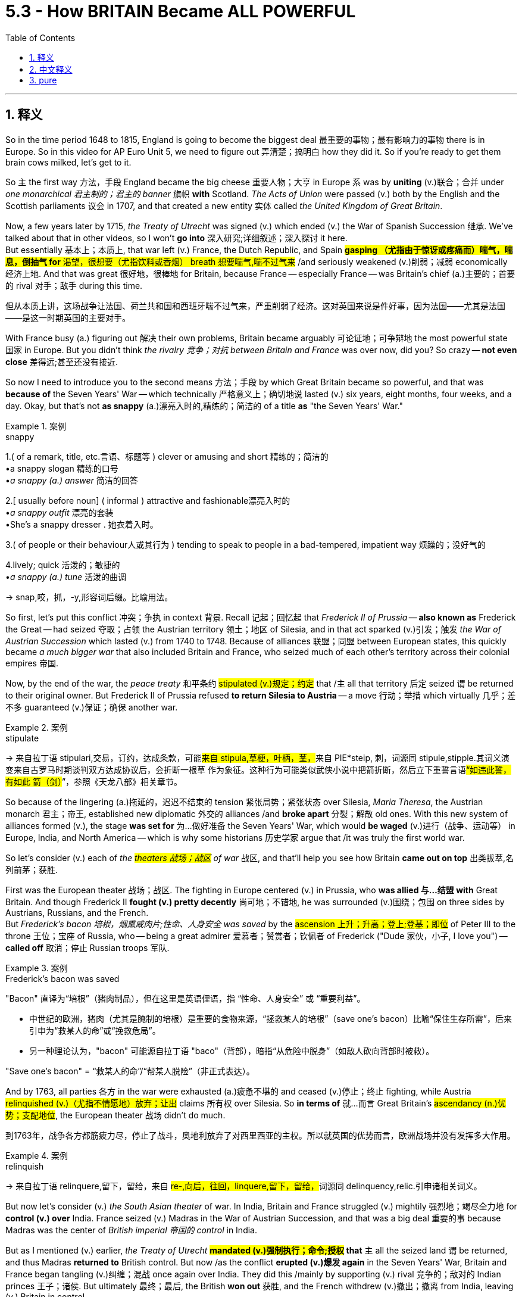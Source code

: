 
= 5.3 - How BRITAIN Became ALL POWERFUL
:toc: left
:toclevels: 3
:sectnums:
:stylesheet: ../../myAdocCss.css

'''

== 释义

So in the time period 1648 to 1815, England is going to become the biggest deal 最重要的事物；最有影响力的事物 there is in Europe. So in this video for AP Euro Unit 5, we need to figure out 弄清楚；搞明白 how they did it. So if you're ready to get them brain cows milked, let's get to it. +

So `主` the first way 方法，手段 England became the big cheese 重要人物；大亨 in Europe `系` was by *uniting* (v.)联合；合并 under _one monarchical 君主制的；君主的 banner_ 旗帜 *with* Scotland. _The Acts of Union_ were passed (v.) both by the English and the Scottish parliaments 议会 in 1707, and that created a new entity 实体 called _the United Kingdom of Great Britain_. +

Now, a few years later by 1715, _the Treaty of Utrecht_ was signed (v.) which ended (v.) the War of Spanish Succession 继承. We've talked about that in other videos, so I won't *go into* 深入研究;详细叙述；深入探讨 it here.  +
But essentially 基本上；本质上, that war left (v.) France, the Dutch Republic, and Spain #**gasping （尤指由于惊讶或疼痛而）喘气，喘息，倒抽气 for** 渴望，很想要（尤指饮料或香烟） breath 想要喘气,喘不过气来# /and seriously weakened (v.)削弱；减弱 economically 经济上地. And that was great 很好地，很棒地 for Britain, because France -- especially France -- was Britain's chief (a.)主要的；首要的 rival 对手；敌手 during this time. +


[.my2]
但从本质上讲，这场战争让法国、荷兰共和国和西班牙喘不过气来，严重削弱了经济。这对英国来说是件好事，因为法国——尤其是法国——是这一时期英国的主要对手。

With France busy (a.) figuring out 解决 their own problems, Britain became arguably 可论证地；可争辩地 the most powerful state 国家 in Europe. But you didn't think _the rivalry 竞争；对抗 between Britain and France_ was over now, did you? So crazy -- *not even close* 差得远;甚至还没有接近. +

So now I need to introduce you to the second means 方法；手段 by which Great Britain became so powerful, and that was *because of* the Seven Years' War -- which technically 严格意义上；确切地说 lasted (v.) six years, eight months, four weeks, and a day. Okay, but that's not *as snappy* (a.)漂亮入时的,精练的；简洁的  of a title *as* "the Seven Years' War." +

[.my1]
.案例
====
.snappy
1.( of a remark, title, etc.言语、标题等 ) clever or amusing and short 精练的；简洁的 +
•a snappy slogan 精练的口号 +
•_a snappy (a.) answer_ 简洁的回答 +

2.[ usually before noun] ( informal ) attractive and fashionable漂亮入时的 +
•_a snappy outfit_ 漂亮的套装 +
•She's a snappy dresser . 她衣着入时。 +

3.( of people or their behaviour人或其行为 ) tending to speak to people in a bad-tempered, impatient way 烦躁的；没好气的 +

4.lively; quick 活泼的；敏捷的 +
•_a snappy (a.) tune_ 活泼的曲调 +

-> snap,咬，抓，-y,形容词后缀。比喻用法。
====

So first, let's put this conflict 冲突；争执 in context 背景. Recall 记起；回忆起 that _Frederick II of Prussia_ -- *also known as* Frederick the Great -- had seized 夺取；占领 the Austrian territory 领土；地区 of Silesia, and in that act sparked (v.)引发；触发 _the War of Austrian Succession_ which lasted (v.) from 1740 to 1748. Because of alliances 联盟；同盟 between European states, this quickly became__ a much bigger war__ that also included Britain and France, who seized much of each other's territory across their colonial empires 帝国. +

Now, by the end of the war, the _peace treaty_ 和平条约 #stipulated (v.)规定；约定# that /`主` all that territory 后定 seized `谓` be returned to their original owner. But Frederick II of Prussia refused *to return Silesia to Austria* -- a move 行动；举措 which virtually 几乎；差不多 guaranteed (v.)保证；确保 another war. +

[.my1]
.案例
====
.stipulate
-> 来自拉丁语 stipulari,交易，订约，达成条款，可能##来自 stipula,草梗，叶柄，茎，##来自 PIE*steip, 刺，词源同 stipule,stipple.其词义演变来自古罗马时期谈判双方达成协议后，会折断一根草 作为象征。这种行为可能类似武侠小说中把箭折断，然后立下重誓言语##“如违此誓，有如此 箭（剑）##”，参照《天龙八部》相关章节。


====

So because of the lingering  (a.)拖延的，迟迟不结束的 tension 紧张局势；紧张状态 over Silesia, _Maria Theresa_, the Austrian monarch 君主；帝王, established new diplomatic 外交的 alliances /and *broke apart* 分裂；解散 old ones. With this new system of alliances formed (v.), the stage *was set for* 为…做好准备 the Seven Years' War, which would *be waged* (v.)进行（战争、运动等） in Europe, India, and North America -- which is why some historians 历史学家 argue that /it was truly the first world war. +

So let's consider (v.) each of _the #theaters 战场；战区# of war_ 战区, and that'll help you see how Britain *came out on top* 出类拔萃,名列前茅；获胜. +

First was the European theater 战场；战区. The fighting in Europe centered (v.) in Prussia, who *was allied 与…结盟 with* Great Britain. And though Frederick II *fought (v.) pretty decently* 尚可地；不错地, he was surrounded (v.)围绕；包围 on three sides by Austrians, Russians, and the French.  +
But _Frederick's bacon 培根，烟熏咸肉片;性命、人身安全 was saved_ by the #ascension 上升；升高；登上;登基；即位# of Peter III to the throne 王位；宝座 of Russia, who -- being a great admirer 爱慕者；赞赏者；钦佩者 of Frederick ("Dude 家伙，小子, I love you") -- *called off* 取消；停止 Russian troops 军队. +

[.my1]
.案例
====
.Frederick’s bacon was saved

​"Bacon"​​ 直译为​​“培根”​​（猪肉制品），但在这里是​​英语俚语​​，指 ​​“性命、人身安全”​​ 或 ​​“重要利益”​​。 +

- 中世纪的欧洲，猪肉（尤其是腌制的培根）是重要的食物来源，​​“拯救某人的培根”​​（save one's bacon）比喻​​“保住生存所需”​​，后来引申为​​“救某人的命”​​或​​“挽救危局”​​。 +
- 另一种理论认为，"bacon" 可能源自拉丁语 ​​"baco"​​（背部），暗指​​“从危险中脱身”​​（如敌人砍向背部时被救）。

"Save one’s bacon"​​ = ​​“救某人的命”​​/​​“帮某人脱险”​​（非正式表达）。
====


And by 1763, all parties 各方 in the war were exhausted (a.)疲惫不堪的 and ceased (v.)停止；终止 fighting, while Austria #relinquished (v.)（尤指不情愿地）放弃；让出# claims 所有权 over Silesia. So *in terms of* 就…而言 Great Britain's #ascendancy (n.)优势；支配地位#, the European theater 战场 didn't do much. +

[.my2]
到1763年，战争各方都筋疲力尽，停止了战斗，奥地利放弃了对西里西亚的主权。所以就英国的优势而言，欧洲战场并没有发挥多大作用。

[.my1]
.案例
====
.relinquish
-> 来自拉丁语 relinquere,留下，留给，来自 ##re-,向后，往回，linquere,留下，留给，##词源同 delinquency,relic.引申诸相关词义。
====

But now let's consider (v.) _the South Asian theater_ of war. In India, Britain and France struggled (v.) mightily 强烈地；竭尽全力地 for *control (v.) over* India. France seized (v.) Madras in the War of Austrian Succession, and that was a big deal 重要的事 because Madras was the center of _British imperial 帝国的 control_ in India. +

But as I mentioned (v.) earlier, _the Treaty of Utrecht_ *#mandated (v.)强制执行；命令;授权# that* `主` all the seized land `谓` be returned, and thus Madras *returned to* British control. But now /as the conflict *erupted (v.)爆发 again* in the Seven Years' War, Britain and France began tangling (v.)纠缠；混战 once again over India. They did this /mainly by supporting (v.) rival 竞争的；敌对的 Indian princes  王子；诸侯. But ultimately 最终；最后, the British *won out* 获胜, and the French withdrew (v.)撤出；撤离 from India, leaving (v.) Britain in control. +

So Britain has India, and that puts (v.) a big _fat (a.)肥的，巨额的 check_ 丰厚的支票 in _the British #ascendancy (n.)优势；支配地位；影响# column_ 栏；列. +

But `主` _the most decisive 决定性的 victory_ for the British in the Seven Years' War  `系` was in the North American theater. And there, the conflict *was known as* the French and Indian War. +

So the prime minister 首相 of Britain, William Pitt the Elder, understood that `主` the greatest #impediment (n.)障碍；阻碍# to the expansion 扩张；扩大 of Britain's empire `系` was the massive (a.)巨大的；大量的 French colonial empire. Therefore, Pitt *concentrated* (v.)集中（注意力、精力等） much of Britain's resources *into* this theater of war. +

It was called _the French and Indian War_ /because the French *allied (v.) with* North American Indians, who *saw* the French traders *as* less of a threat 威胁 to _their way of life_ 他们的生活方式 *than* the British settlers 移民 -- who just couldn't seem *to satisfy (v.)满足 their deep, gaping (a.)（洞）豁开的；（伤口）敞开的；（嘴巴）张大的 want-holes* with enough land. +

[.my2]
这场战争被称为"法印战争"，因为法国人与北美印第安人结盟，他们认为法国商人对他们的生活方式的威胁, 比英国殖民者要小——英国殖民者似乎无法用足够的土地来满足他们深而大的欲望.

[.my1]
.案例
====
.Gaping want-holes
- ​gaping​​（形容词）：​​“裂开的、张着大口的”​​（形容空洞、贪婪或无法满足的状态）。
- ​want-hole​​（合成俚语,生造词）： +
​​"want"​​ = 欲望 +
​​"hole"​​ = 洞 → 比喻​​“永远填不满的欲望深渊”​​。

"deep, gaping want-holes"​​ = ​​“深不见底的欲望之洞”​​

.French & Indian War
image:/img/French and Indian War.jpg[,100%]


====

So despite 尽管 the early successes from the French, the British Navy *ended up* 最终；结果 pounding (v.)连续重击 them, and eventually the British won. +

_As a result of_ the Treaty of Paris, which ended (v.) the war, Britain gained _a metric butt-load of 大量的 land_ from France's colonial empire, including large parts of Canada and all the land 后定说明 east of the Mississippi River. Additionally 此外, Spain -- who was France's ally 盟友 in the war -- *ceded* (v.)割让;屈服；让与 Florida *to* the British as well. +

*Now that* 既然，由于 the Seven Years' War *had come to an end* 结束, out of _the smoking rubble_ (（倒塌的墙或建筑留下的）瓦砾，碎石) 冒烟的瓦砾, Britain became the world's greatest superpower 超级大国. +

But you didn't think that /Britain and France were done fighting, did you? So crazy. +

[.my2]
但你不认为英法之间的战争已经结束了，是吗？

In 1776, Britain's North American colonies 殖民地 *decided that* they wanted independence 独立, and that *led to* 导致 the American Revolution. Now remember (v.), Britain is the world's most powerful nation at this time. Do you really think _these #fledgling （刚会飞的）幼鸟;新兴的；初出茅庐的# little colonies_ *stand (v.) a chance* 有机会；有希望 后定说明 against those odds （事物发生的）可能性，机会；困难，不利条件；投注赔率；（力量、权力或资源上的）优势? +

[.my1]
.案例
====
.fledgling
(n.) +
( BrE alsofledge·ling ) +
1.a young bird that has just learnt to fly （刚会飞的）幼鸟 +

2.( usually before another noun通常置于另一名词前 ) a person, an organization or a system that is new and without experience 初出茅庐的人；无经验的组织；新体系 +
•_fledgling democracies_ 新兴的民主国家 +

-> 来自fledge, 羽毛。-ling, 小词后缀。


====

The answer is no. _There is no way_ that 13 British colonies are going to win (v.) against Britain. +

Oh, but here comes (v.) France /#*to save (v.) the day* 挽救局势,拯救局面#. +

Yes, the American colonists 殖民者 were well *aware (a.) of* 意识到 this long-lasting 持久的；长期的 rivalry (n.)竞争，较量 between Britain and France, and thus #courted (v.)寻求；设法获得;法院；法庭# France to come /help (v.) *throw Britain off of its back* 摆脱英国的控制.   +
And look, France didn't help /because they, you know, read (v.) _the Declaration of Independence_ and were like, "Oh my, our hearts *beat (v.) fast* at _this call (n.) for liberty_!" (That's not even _a French accent_ 口音，腔调. What was that?) +

[.my1]
.案例
====
.court
(v.)TRY TO PLEASE 试图取悦 +
1.[ VN] to try to please sb in order to get sth you want, especially the support of a person, an organization, etc. （为有所求，尤指寻求支持而）试图取悦，讨好，争取 +
SYN cultivate +
•Both candidates have spent (v.) the last month *courting (v.) the media*. 两位候选人在过去的一个月里都在取悦媒体。 +

TRY TO GET 试图得到 +
2.[ VN] ( formal ) to try to obtain sth 试图获得；博得 +
•He has never *courted (v.) popularity*. 他从不追求名望。 +

INVITE STH BAD 招致灾祸 +
3.[ VN] ( formal ) to do sth that might result in sth unpleasant happening招致，酿成，导致（不愉快的事） +
•*to court (v.) danger/death/disaster* 招致危险╱死亡╱灾难 +
•As a politician he has often courted (v.) controversy.作为政治人物，他常常招致争议。 +

HAVE RELATIONSHIP 建立感情 +
4.[ VN] ( old-fashioned) if *a man courts (v.) a woman*, he spends time with her and tries to make her love him, so that they can get married （向女子）求爱，求婚 +

5.*be courting* : [ V] ( old-fashioned) ( of a man and a woman 男女 ) to have a romantic relationship before getting married 恋爱 +
•At that time *they had been courting* (v.) for several years.当时他们已经谈了好几年的恋爱了。 +

——see also courtship +

.*Throw* Britain *off* of its back

- ​​"throw off"​​：​​“甩掉、摆脱”​​（字面指“从身上甩开某物”）。
- ​​"off of its back"​​：​​“从背上卸下”​​ → 比喻​​“摆脱压迫或负担”​​。

"*Throw Britain off* of its back"​​ = ​​“把英国从背上甩下去”​​，即​​“摆脱英国的控制”​​或​​“推翻英国的统治”​​。

.The American colonists courted France to come /help throw Britain off of its back.

[.my3]
[options="autowidth" cols="1a,1a"]
|===
|Header 1 |Header 2

|to come help 句式
|​*#"Come + 动词原形"#*​​ 是美式英语中常见的口语结构，*#表示​​“来做某事”#*​​： +
"Come see this!"（来看看这个！） +
"She came help (v.) us."（她来帮我们。） +
这种用法省略了 ​​"to"​​，更简洁直接。 +

如果写成 ​​"come to help"​​，语法也正确，但稍显正式，可能削弱句子的节奏感。 +

|help (v.) throw...
|在英语中，​​"help"​​ 后面的动词可以​​直接接原形（bare infinitive）​​，也可以接 ​​"to + 动词原形"​​，两者均正确，且意思相同：

- ​​*"Help + 动词原形"​​（更口语化、更简洁）* +
"She helped me *fix the car*."
（她帮我修车。）
- ​​"Help + to + 动词原形"​​（稍正式） +
"She helped me *to fix the car*."

​原文选择 "help (v.) throw" 而非 "help (v.) to throw"​​，是为了保持口语化的流畅感
|===

总结 +
"Help + 动词原形(即省略to 的不定式)"​​：口语中常省略 ​​"to"​​，更简洁。 +
"Come + 动词原形"​​：美式口语常用，类似 ​​"go get"​​, ​​"come see"​​。 +

====


No, like an injured schoolchild, they wanted revenge (n.)复仇；报复 on Britain. +

With France's help, the American colonies successfully defeated (v.)击败；战胜 the British. But even so, that didn't much diminish (v.)减少；降低 the power of Great Britain. They were still the world's greatest superpower. +

Okay, click here to keep reviewing for Unit 5 of AP Euro. If you need more help getting an A in your class and a five on your exam in May, then click right here and grab my AP Euro review pack, which will make all your dreams come true. I'll catch you on the flip-flop. Heimler out. +

'''

== 中文释义

**所以在1648年到1815年这段时间里，英格兰将成为欧洲最有影响力的国家。**所以在美国大学预修课程欧洲历史第五单元的这个视频中，我们需要弄清楚他们是如何做到这一点的。所以，如果你准备好充实自己的知识，那我们开始吧。  +

英格兰成为欧洲的主导国家的第一个原因, 是与苏格兰在君主制的旗帜下联合起来。1707年，英格兰和苏格兰议会都通过了《联合法案》，这创造了一个新的实体，即大不列颠联合王国。  +

几年后的1715年，《乌得勒支条约》签署，结束了"西班牙王位继承战争"。我们在其他视频中谈到过这场战争，所以我在这里就不详细说了。但从本质上说，那场战争让法国、荷兰共和国和西班牙都喘不过气来，经济上也受到了严重削弱。这对英国来说是件好事，因为法国——尤其是法国——在这个时期是英国的主要竞争对手。  +

法国忙于解决自己的问题，英国可以说成为了欧洲最强大的国家。但你不会认为英法之间的竞争就此结束了，对吧？太疯狂了——远没有结束。  +

所以现在我要告诉你**大不列颠变得如此强大的第二个原因，那就是七年战争**——严格来说，这场战争持续了六年零八个月零四周又一天。好吧，但“七年战争”这个名字更顺口。  +

首先，让我们来了解一下这场冲突的背景。还记得普鲁士的腓特烈二世——也就是腓特烈大帝——夺取了奥地利的西里西亚领土，这引发了**从1740年到1748年的奥地利王位继承战争。由于欧洲各国之间的联盟，这场战争很快变成了一场更大的战争(就如同一战一样, 双方联盟, 把各自联盟国家都拉下水, 结果变成了世界大战)，英国和法国也参与其中，他们在各自的殖民帝国中夺取了对方的很多领土。**  +

战争结束时，和平条约规定所有被占领的领土都要归还原主。但普鲁士的腓特烈二世拒绝将西里西亚归还给奥地利——这一举动几乎注定会引发另一场战争。  +

由于西里西亚问题引发的紧张局势持续存在，奥地利君主玛丽亚·特蕾莎建立了新的外交联盟，并打破了旧的联盟。*随着这个新的联盟体系的形成，七年战争的舞台搭建起来了，这场战争将在欧洲、印度和北美展开——这就是为什么一些历史学家认为这才是真正的第一次世界大战。*  +

所以让我们来分析一下各个战场，这将帮助你了解英国是如何脱颖而出的。  +

第一个是欧洲战场。欧洲的战斗, 主要集中在与英国结盟的普鲁士。虽然腓特烈二世打得相当不错，但他被奥地利人、俄国人和法国人从三个方向包围。但彼得三世登上俄国皇位, 救了腓特烈的命，彼得三世是腓特烈的超级粉丝（“老兄，我爱你”），他下令撤回了俄国军队。  +

到1763年，战争各方都疲惫不堪，停止了战斗，而奥地利放弃了对西里西亚的主权要求。所以就英国的崛起而言，欧洲战场并没有起到太大作用。  +

但现在让我们来看看**南亚战场。在印度，英国和法国为控制印度, 展开了激烈的争夺。**在奥地利王位继承战争中，法国占领了马德拉斯，这是一件大事，因为马德拉斯是英国在印度的帝国控制中心。  +

但正如我之前提到的，**《乌得勒支条约》规定, 所有被占领的土地都要归还，因此马德拉斯又回到了英国的控制之下。但现在随着"七年战争"中冲突再次爆发，英国和法国又开始在印度纠缠不清。**他们主要通过支持印度的敌对王公来进行争夺。但**最终，英国获胜，法国撤出了印度，让英国控制了印度。**  +

所以英国控制了印度，这为英国的崛起增添了重要的一笔。  +

但英国在"七年战争"中最具决定性的胜利, 是在北美战场。在那里，这场冲突被称为"法印战争"。  +

英国首相老威廉·皮特（William Pitt the Elder）明白，英国帝国扩张的最大障碍, 是庞大的法国殖民帝国。因此，皮特将英国的大量资源集中投入到这个战场。  +

之所以称为"法印战争"，是因为法国与北美印第安人结盟，*北美印第安人认为, 法国商人对他们生活方式的威胁, 比英国定居者要小——英国定居者似乎永远无法满足他们对土地的强烈渴望。*  +

所以尽管法国在战争初期取得了一些成功，但英国海军最终重创了他们，最终英国获胜。  +

*作为结束这场战争的《巴黎条约》的结果，英国从法国的殖民帝国那里, 获得了大量土地，包括加拿大的大部分地区, 以及密西西比河以东的所有土地。此外，在战争中作为法国盟友的西班牙, 也把佛罗里达割让给了英国。*  +

随着**七年战争的结束，**从一片废墟中崛起的英国, 成为了世界上最强大的超级大国。  +

**但你不会认为英法之间的战斗就此结束了，对吧？**太疯狂了。  +

**1776年，英国在北美的殖民地决定寻求独立，这引发了美国独立战争。**记住，此时英国是世界上最强大的国家。你真的认为这些新生的殖民地有机会战胜英国吗？  +

答案是否定的。13个英国殖民地根本没有办法战胜英国。  +

哦，但法国来拯救局面了。  +

是的，美国殖民者清楚地知道, 英法之间长期存在的竞争，因此他们争取法国的帮助, 来摆脱英国的统治。听着，**#法国提供帮助, 可不是因为他们读了《独立宣言》#**然后说：“哦，我的天，这个对自由的呼吁, 让我们心跳加速！”（那甚至不是法国口音。那是什么呀？）  +

不，他们就像受伤的小学生一样，*想向英国复仇。*  +

在法国的帮助下，美国殖民地成功击败了英国。但即便如此，这并没有大大削弱英国的实力。他们仍然是世界上最强大的超级大国。  +

好的，点击这里继续复习美国大学预修课程欧洲历史第五单元。如果你需要更多帮助，想在课堂上得A，并在五月份的考试中得5分，那就点击这里获取我的美国大学预修课程欧洲历史复习资料包，它会让你实现所有梦想。我们下次再见。海姆勒下线了。  +

'''

== pure

So in the time period 1648 to 1815, England is going to become the biggest deal there is in Europe. So in this video for AP Euro Unit 5, we need to figure out how they did it. So if you're ready to get them brain cows milked, let's get to it.

So the first way England became the big cheese in Europe was by uniting under one monarchical banner with Scotland. The Acts of Union were passed both by the English and the Scottish parliaments in 1707, and that created a new entity called the United Kingdom of Great Britain.

Now, a few years later by 1715, the Treaty of Utrecht was signed which ended the War of Spanish Succession. We've talked about that in other videos, so I won't go into it here. But essentially, that war left France, the Dutch Republic, and Spain gasping for breath and seriously weakened economically. And that was great for Britain, because France -- especially France -- was Britain's chief rival during this time.

With France busy figuring out their own problems, Britain became arguably the most powerful state in Europe. But you didn't think the rivalry between Britain and France was over now, did you? So crazy -- not even close.

So now I need to introduce you to the second means by which Great Britain became so powerful, and that was because of the Seven Years' War -- which technically lasted six years, eight months, four weeks, and a day. Okay, but that's not as snappy of a title as "the Seven Years' War."

So first, let's put this conflict in context. Recall that Frederick II of Prussia -- also known as Frederick the Great -- had seized the Austrian territory of Silesia, and in that act sparked the War of Austrian Succession which lasted from 1740 to 1748. Because of alliances between European states, this quickly became a much bigger war that also included Britain and France, who seized much of each other's territory across their colonial empires.

Now, by the end of the war, the peace treaty stipulated that all that territory seized be returned to their original owner. But Frederick II of Prussia refused to return Silesia to Austria -- a move which virtually guaranteed another war.

So because of the lingering tension over Silesia, Maria Theresa, the Austrian monarch, established new diplomatic alliances and broke apart old ones. With this new system of alliances formed, the stage was set for the Seven Years' War, which would be waged in Europe, India, and North America -- which is why some historians argue that it was truly the first world war.

So let's consider each of the theaters of war, and that'll help you see how Britain came out on top.

First was the European theater. The fighting in Europe centered in Prussia, who was allied with Great Britain. And though Frederick II fought pretty decently, he was surrounded on three sides by Austrians, Russians, and the French. But Frederick's bacon was saved by the ascension of Peter III to the throne of Russia, who -- being a great admirer of Frederick ("Dude, I love you") -- called off Russian troops.

And by 1763, all parties in the war were exhausted and ceased fighting, while Austria relinquished claims over Silesia. So in terms of Great Britain's ascendancy, the European theater didn't do much.

But now let's consider the South Asian theater of war. In India, Britain and France struggled mightily for control over India. France seized Madras in the War of Austrian Succession, and that was a big deal because Madras was the center of British imperial control in India.

But as I mentioned earlier, the Treaty of Utrecht mandated that all the seized land be returned, and thus Madras returned to British control. But now as the conflict erupted again in the Seven Years' War, Britain and France began tangling once again over India. They did this mainly by supporting rival Indian princes. But ultimately, the British won out, and the French withdrew from India, leaving Britain in control.

So Britain has India, and that puts a big fat check in the British ascendancy column.

But the most decisive victory for the British in the Seven Years' War was in the North American theater. And there, the conflict was known as the French and Indian War.

So the prime minister of Britain, William Pitt the Elder, understood that the greatest impediment to the expansion of Britain's empire was the massive French colonial empire. Therefore, Pitt concentrated much of Britain's resources into this theater of war.

It was called the French and Indian War because the French allied with North American Indians, who saw the French traders as less of a threat to their way of life than the British settlers -- who just couldn't seem to satisfy their deep, gaping want-holes with enough land.

So despite the early successes from the French, the British Navy ended up pounding them, and eventually the British won.

As a result of the Treaty of Paris, which ended the war, Britain gained a metric butt-load of land from France's colonial empire, including large parts of Canada and all the land east of the Mississippi River. Additionally, Spain -- who was France's ally in the war -- ceded Florida to the British as well.

Now that the Seven Years' War had come to an end, out of the smoking rubble, Britain became the world's greatest superpower.

But you didn't think that Britain and France were done fighting, did you? So crazy.

In 1776, Britain's North American colonies decided that they wanted independence, and that led to the American Revolution. Now remember, Britain is the world's most powerful nation at this time. Do you really think these fledgling little colonies stand a chance against those odds?

The answer is no. There is no way that 13 British colonies are going to win against Britain.

Oh, but here comes France to save the day.

Yes, the American colonists were well aware of this long-lasting rivalry between Britain and France, and thus courted France to come help throw Britain off of its back. And look, France didn't help because they, you know, read the Declaration of Independence and were like, "Oh my, our hearts beat fast at this call for liberty!" (That's not even a French accent. What was that?)

No, like an injured schoolchild, they wanted revenge on Britain.

With France's help, the American colonies successfully defeated the British. But even so, that didn't much diminish the power of Great Britain. They were still the world's greatest superpower.

Okay, click here to keep reviewing for Unit 5 of AP Euro. If you need more help getting an A in your class and a five on your exam in May, then click right here and grab my AP Euro review pack, which will make all your dreams come true. I'll catch you on the flip-flop. Heimler out.

'''